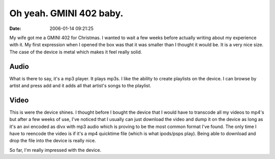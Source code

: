 Oh yeah. GMINI 402 baby.
########################
:date: 2006-01-14 09:21:25

My wife got me a GMINI 402 for Christmas. I wanted to wait a few weeks
before actually writing about my experience with it. My first expression
when I opened the box was that it was smaller than I thought it would
be. It is a very nice size. The case of the device is metal which makes
it feel really solid.

Audio
~~~~~

What is there to say, it's a mp3 player. It plays mp3s. I like the
ability to create playlists on the device. I can browse by artist and
press add and it adds all that artist's songs to the playlist.

Video
~~~~~

This is were the device shines. I thought before I bought the device
that I would have to transcode all my videos to mp4's but after a few
weeks of use, I've noticed that I usually can just download the video
and dump it on the device as long as it's an avi encoded as divx with
mp3 audio which is proving to be the most common format I've found. The
only time I have to reencode the video is if it's a mp4 quicktime file
(which is what ipods/psps play). Being able to download and drop the
file into the device is really nice.

So far, I'm really impressed with the device.
